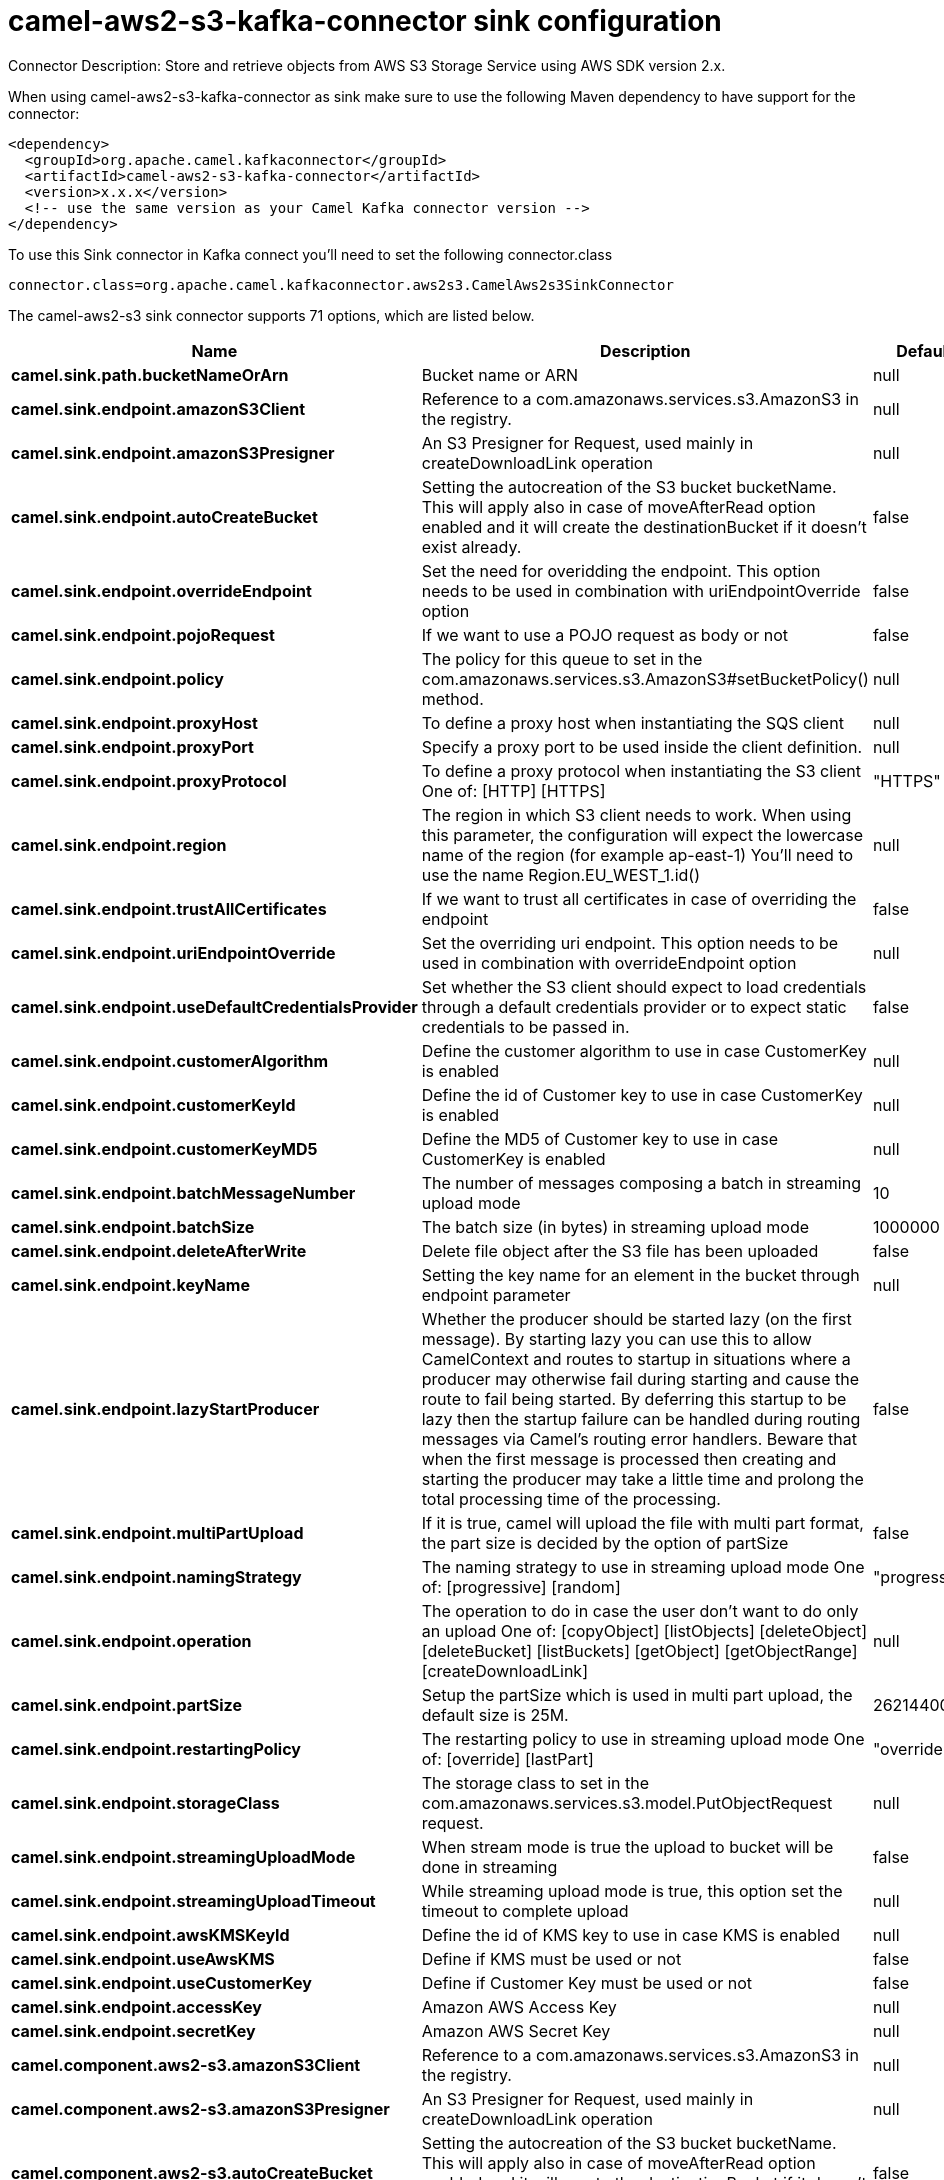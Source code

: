 // kafka-connector options: START
[[camel-aws2-s3-kafka-connector-sink]]
= camel-aws2-s3-kafka-connector sink configuration

Connector Description: Store and retrieve objects from AWS S3 Storage Service using AWS SDK version 2.x.

When using camel-aws2-s3-kafka-connector as sink make sure to use the following Maven dependency to have support for the connector:

[source,xml]
----
<dependency>
  <groupId>org.apache.camel.kafkaconnector</groupId>
  <artifactId>camel-aws2-s3-kafka-connector</artifactId>
  <version>x.x.x</version>
  <!-- use the same version as your Camel Kafka connector version -->
</dependency>
----

To use this Sink connector in Kafka connect you'll need to set the following connector.class

[source,java]
----
connector.class=org.apache.camel.kafkaconnector.aws2s3.CamelAws2s3SinkConnector
----


The camel-aws2-s3 sink connector supports 71 options, which are listed below.



[width="100%",cols="2,5,^1,1,1",options="header"]
|===
| Name | Description | Default | Required | Priority
| *camel.sink.path.bucketNameOrArn* | Bucket name or ARN | null | true | HIGH
| *camel.sink.endpoint.amazonS3Client* | Reference to a com.amazonaws.services.s3.AmazonS3 in the registry. | null | false | MEDIUM
| *camel.sink.endpoint.amazonS3Presigner* | An S3 Presigner for Request, used mainly in createDownloadLink operation | null | false | MEDIUM
| *camel.sink.endpoint.autoCreateBucket* | Setting the autocreation of the S3 bucket bucketName. This will apply also in case of moveAfterRead option enabled and it will create the destinationBucket if it doesn't exist already. | false | false | MEDIUM
| *camel.sink.endpoint.overrideEndpoint* | Set the need for overidding the endpoint. This option needs to be used in combination with uriEndpointOverride option | false | false | MEDIUM
| *camel.sink.endpoint.pojoRequest* | If we want to use a POJO request as body or not | false | false | MEDIUM
| *camel.sink.endpoint.policy* | The policy for this queue to set in the com.amazonaws.services.s3.AmazonS3#setBucketPolicy() method. | null | false | MEDIUM
| *camel.sink.endpoint.proxyHost* | To define a proxy host when instantiating the SQS client | null | false | MEDIUM
| *camel.sink.endpoint.proxyPort* | Specify a proxy port to be used inside the client definition. | null | false | MEDIUM
| *camel.sink.endpoint.proxyProtocol* | To define a proxy protocol when instantiating the S3 client One of: [HTTP] [HTTPS] | "HTTPS" | false | MEDIUM
| *camel.sink.endpoint.region* | The region in which S3 client needs to work. When using this parameter, the configuration will expect the lowercase name of the region (for example ap-east-1) You'll need to use the name Region.EU_WEST_1.id() | null | false | MEDIUM
| *camel.sink.endpoint.trustAllCertificates* | If we want to trust all certificates in case of overriding the endpoint | false | false | MEDIUM
| *camel.sink.endpoint.uriEndpointOverride* | Set the overriding uri endpoint. This option needs to be used in combination with overrideEndpoint option | null | false | MEDIUM
| *camel.sink.endpoint.useDefaultCredentialsProvider* | Set whether the S3 client should expect to load credentials through a default credentials provider or to expect static credentials to be passed in. | false | false | MEDIUM
| *camel.sink.endpoint.customerAlgorithm* | Define the customer algorithm to use in case CustomerKey is enabled | null | false | MEDIUM
| *camel.sink.endpoint.customerKeyId* | Define the id of Customer key to use in case CustomerKey is enabled | null | false | MEDIUM
| *camel.sink.endpoint.customerKeyMD5* | Define the MD5 of Customer key to use in case CustomerKey is enabled | null | false | MEDIUM
| *camel.sink.endpoint.batchMessageNumber* | The number of messages composing a batch in streaming upload mode | 10 | false | MEDIUM
| *camel.sink.endpoint.batchSize* | The batch size (in bytes) in streaming upload mode | 1000000 | false | MEDIUM
| *camel.sink.endpoint.deleteAfterWrite* | Delete file object after the S3 file has been uploaded | false | false | MEDIUM
| *camel.sink.endpoint.keyName* | Setting the key name for an element in the bucket through endpoint parameter | null | false | MEDIUM
| *camel.sink.endpoint.lazyStartProducer* | Whether the producer should be started lazy (on the first message). By starting lazy you can use this to allow CamelContext and routes to startup in situations where a producer may otherwise fail during starting and cause the route to fail being started. By deferring this startup to be lazy then the startup failure can be handled during routing messages via Camel's routing error handlers. Beware that when the first message is processed then creating and starting the producer may take a little time and prolong the total processing time of the processing. | false | false | MEDIUM
| *camel.sink.endpoint.multiPartUpload* | If it is true, camel will upload the file with multi part format, the part size is decided by the option of partSize | false | false | MEDIUM
| *camel.sink.endpoint.namingStrategy* | The naming strategy to use in streaming upload mode One of: [progressive] [random] | "progressive" | false | MEDIUM
| *camel.sink.endpoint.operation* | The operation to do in case the user don't want to do only an upload One of: [copyObject] [listObjects] [deleteObject] [deleteBucket] [listBuckets] [getObject] [getObjectRange] [createDownloadLink] | null | false | MEDIUM
| *camel.sink.endpoint.partSize* | Setup the partSize which is used in multi part upload, the default size is 25M. | 26214400L | false | MEDIUM
| *camel.sink.endpoint.restartingPolicy* | The restarting policy to use in streaming upload mode One of: [override] [lastPart] | "override" | false | MEDIUM
| *camel.sink.endpoint.storageClass* | The storage class to set in the com.amazonaws.services.s3.model.PutObjectRequest request. | null | false | MEDIUM
| *camel.sink.endpoint.streamingUploadMode* | When stream mode is true the upload to bucket will be done in streaming | false | false | MEDIUM
| *camel.sink.endpoint.streamingUploadTimeout* | While streaming upload mode is true, this option set the timeout to complete upload | null | false | MEDIUM
| *camel.sink.endpoint.awsKMSKeyId* | Define the id of KMS key to use in case KMS is enabled | null | false | MEDIUM
| *camel.sink.endpoint.useAwsKMS* | Define if KMS must be used or not | false | false | MEDIUM
| *camel.sink.endpoint.useCustomerKey* | Define if Customer Key must be used or not | false | false | MEDIUM
| *camel.sink.endpoint.accessKey* | Amazon AWS Access Key | null | false | MEDIUM
| *camel.sink.endpoint.secretKey* | Amazon AWS Secret Key | null | false | MEDIUM
| *camel.component.aws2-s3.amazonS3Client* | Reference to a com.amazonaws.services.s3.AmazonS3 in the registry. | null | false | MEDIUM
| *camel.component.aws2-s3.amazonS3Presigner* | An S3 Presigner for Request, used mainly in createDownloadLink operation | null | false | MEDIUM
| *camel.component.aws2-s3.autoCreateBucket* | Setting the autocreation of the S3 bucket bucketName. This will apply also in case of moveAfterRead option enabled and it will create the destinationBucket if it doesn't exist already. | false | false | MEDIUM
| *camel.component.aws2-s3.configuration* | The component configuration | null | false | MEDIUM
| *camel.component.aws2-s3.overrideEndpoint* | Set the need for overidding the endpoint. This option needs to be used in combination with uriEndpointOverride option | false | false | MEDIUM
| *camel.component.aws2-s3.pojoRequest* | If we want to use a POJO request as body or not | false | false | MEDIUM
| *camel.component.aws2-s3.policy* | The policy for this queue to set in the com.amazonaws.services.s3.AmazonS3#setBucketPolicy() method. | null | false | MEDIUM
| *camel.component.aws2-s3.proxyHost* | To define a proxy host when instantiating the SQS client | null | false | MEDIUM
| *camel.component.aws2-s3.proxyPort* | Specify a proxy port to be used inside the client definition. | null | false | MEDIUM
| *camel.component.aws2-s3.proxyProtocol* | To define a proxy protocol when instantiating the S3 client One of: [HTTP] [HTTPS] | "HTTPS" | false | MEDIUM
| *camel.component.aws2-s3.region* | The region in which S3 client needs to work. When using this parameter, the configuration will expect the lowercase name of the region (for example ap-east-1) You'll need to use the name Region.EU_WEST_1.id() | null | false | MEDIUM
| *camel.component.aws2-s3.trustAllCertificates* | If we want to trust all certificates in case of overriding the endpoint | false | false | MEDIUM
| *camel.component.aws2-s3.uriEndpointOverride* | Set the overriding uri endpoint. This option needs to be used in combination with overrideEndpoint option | null | false | MEDIUM
| *camel.component.aws2-s3.useDefaultCredentials Provider* | Set whether the S3 client should expect to load credentials through a default credentials provider or to expect static credentials to be passed in. | false | false | MEDIUM
| *camel.component.aws2-s3.customerAlgorithm* | Define the customer algorithm to use in case CustomerKey is enabled | null | false | MEDIUM
| *camel.component.aws2-s3.customerKeyId* | Define the id of Customer key to use in case CustomerKey is enabled | null | false | MEDIUM
| *camel.component.aws2-s3.customerKeyMD5* | Define the MD5 of Customer key to use in case CustomerKey is enabled | null | false | MEDIUM
| *camel.component.aws2-s3.batchMessageNumber* | The number of messages composing a batch in streaming upload mode | 10 | false | MEDIUM
| *camel.component.aws2-s3.batchSize* | The batch size (in bytes) in streaming upload mode | 1000000 | false | MEDIUM
| *camel.component.aws2-s3.deleteAfterWrite* | Delete file object after the S3 file has been uploaded | false | false | MEDIUM
| *camel.component.aws2-s3.keyName* | Setting the key name for an element in the bucket through endpoint parameter | null | false | MEDIUM
| *camel.component.aws2-s3.lazyStartProducer* | Whether the producer should be started lazy (on the first message). By starting lazy you can use this to allow CamelContext and routes to startup in situations where a producer may otherwise fail during starting and cause the route to fail being started. By deferring this startup to be lazy then the startup failure can be handled during routing messages via Camel's routing error handlers. Beware that when the first message is processed then creating and starting the producer may take a little time and prolong the total processing time of the processing. | false | false | MEDIUM
| *camel.component.aws2-s3.multiPartUpload* | If it is true, camel will upload the file with multi part format, the part size is decided by the option of partSize | false | false | MEDIUM
| *camel.component.aws2-s3.namingStrategy* | The naming strategy to use in streaming upload mode One of: [progressive] [random] | "progressive" | false | MEDIUM
| *camel.component.aws2-s3.operation* | The operation to do in case the user don't want to do only an upload One of: [copyObject] [listObjects] [deleteObject] [deleteBucket] [listBuckets] [getObject] [getObjectRange] [createDownloadLink] | null | false | MEDIUM
| *camel.component.aws2-s3.partSize* | Setup the partSize which is used in multi part upload, the default size is 25M. | 26214400L | false | MEDIUM
| *camel.component.aws2-s3.restartingPolicy* | The restarting policy to use in streaming upload mode One of: [override] [lastPart] | "override" | false | MEDIUM
| *camel.component.aws2-s3.storageClass* | The storage class to set in the com.amazonaws.services.s3.model.PutObjectRequest request. | null | false | MEDIUM
| *camel.component.aws2-s3.streamingUploadMode* | When stream mode is true the upload to bucket will be done in streaming | false | false | MEDIUM
| *camel.component.aws2-s3.streamingUploadTimeout* | While streaming upload mode is true, this option set the timeout to complete upload | null | false | MEDIUM
| *camel.component.aws2-s3.awsKMSKeyId* | Define the id of KMS key to use in case KMS is enabled | null | false | MEDIUM
| *camel.component.aws2-s3.useAwsKMS* | Define if KMS must be used or not | false | false | MEDIUM
| *camel.component.aws2-s3.useCustomerKey* | Define if Customer Key must be used or not | false | false | MEDIUM
| *camel.component.aws2-s3.autowiredEnabled* | Whether autowiring is enabled. This is used for automatic autowiring options (the option must be marked as autowired) by looking up in the registry to find if there is a single instance of matching type, which then gets configured on the component. This can be used for automatic configuring JDBC data sources, JMS connection factories, AWS Clients, etc. | true | false | MEDIUM
| *camel.component.aws2-s3.accessKey* | Amazon AWS Access Key | null | false | MEDIUM
| *camel.component.aws2-s3.secretKey* | Amazon AWS Secret Key | null | false | MEDIUM
|===



The camel-aws2-s3 sink connector supports 1 converters out of the box, which are listed below.



[source,java]
----

org.apache.camel.kafkaconnector.aws2s3.converters.S3ObjectConverter

----



The camel-aws2-s3 sink connector supports 3 transforms out of the box, which are listed below.



[source,java]
----

org.apache.camel.kafkaconnector.aws2s3.transformers.JSONToRecordTransforms

org.apache.camel.kafkaconnector.aws2s3.transformers.RecordToJSONTransforms

org.apache.camel.kafkaconnector.aws2s3.transformers.S3ObjectTransforms

----



The camel-aws2-s3 sink connector supports 1 aggregation strategies out of the box, which are listed below.



[source,java]
----

org.apache.camel.kafkaconnector.aws2s3.aggregation.NewlineAggregationStrategy

----


// kafka-connector options: END
